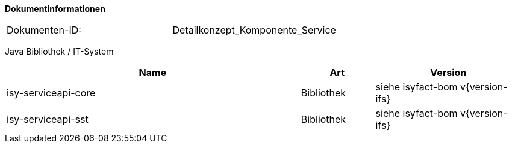 **Dokumentinformationen**

|====
|Dokumenten-ID:| Detailkonzept_Komponente_Service
|====

//|Datum |Version |Änderungsgrund
//|17.11.2009 |0.1 |Erstellung
//|19.04.2010 |1.0 |Überarbeitung Quellenverzeichnis
//|25.02.2012 |1.1 |Autorisierung ergänzt
//|25.02.2013 |1.2 |Referenzen aktualisierte
//|13.03.2013 |1.3 |Abschnitt zur Paketierung von SST aus SGW-Konzept hierher umgezogen
//|11.04.2013 |1.4 |Abschnitt zur Realisierung und Namenskonventionen hierher umgezogen
//|28.08.2013 |1.5 |Anpassung des Schemas für Service-URLs an Beispiel
//|30.09.2014 |1.6 |Übernahme des Dokuments
//|02.12.2014 |1.7 |Namensänderung in „IsyFact“
//|10.12.2014 |1.8 |Umstellung auf generiertes Quellenverzeichnis“
//|03.02.2015 |1.9 |Reviewkommentare eingearbeitet, Logo geändert
//|27.03.2015 |1.10 |Lizenz auf CC 4.0 geändert
//|07.07.2015 |1.11 |Defekte Verweise auf Quellenverz. korrigiert
//|01.03.2017 |1.12 |Anpassung im Kapitel Realisierung bzgl. Java-Version der Schnittstelle

Java Bibliothek / IT-System

[cols="4,1,2",options="header"]
|====
|Name |Art |Version
|isy-serviceapi-core |Bibliothek |siehe isyfact-bom v{version-ifs}
|isy-serviceapi-sst |Bibliothek |siehe isyfact-bom v{version-ifs}
|====
